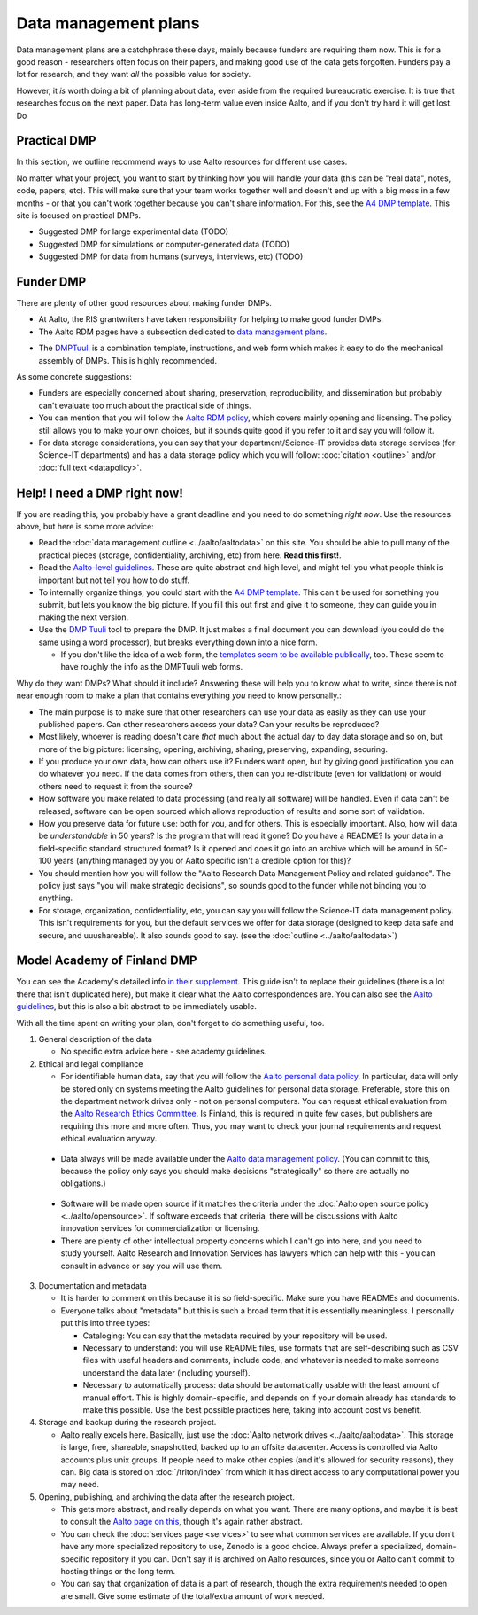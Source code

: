 =====================
Data management plans
=====================

Data management plans are a catchphrase these days, mainly because
funders are requiring them now.  This is for a good reason -
researchers often focus on their papers, and making good use of the
data gets forgotten.  Funders pay a lot for research, and they want
*all* the possible value for society.

However, it *is* worth doing a bit of planning about data, even aside
from the required bureaucratic exercise.  It is true that researches
focus on the next paper.  Data has long-term value even inside Aalto,
and if you don't try hard it will get lost.  Do 

Practical DMP
=============

In this section, we outline recommend ways to use Aalto resources for
different use cases.

No matter what your project, you want to start by thinking how you
will handle your data (this can be "real data", notes, code, papers,
etc).  This will make sure that your team works together well and
doesn't end up with a big mess in a few months - or that you can't
work together because you can't share information.  For this, see the
`A4 DMP template <dmpA4_>`_.  This site is focused on practical DMPs.

.. _dmpA4: https://drive.google.com/drive/u/0/folders/0BzlGN0F6ew2hc0hGVXVTaGZwQjQ

* Suggested DMP for large experimental data (TODO)
* Suggested DMP for simulations or computer-generated data (TODO)
* Suggested DMP for data from humans (surveys, interviews, etc)
  (TODO)



Funder DMP
==========

There are plenty of other good resources about making funder DMPs.

* At Aalto, the RIS grantwriters have taken responsibility for helping
  to make good funder DMPs.

* The Aalto RDM pages have a subsection dedicated to `data management
  plans <aaltordm_>`_.

.. _aaltordm: http://www.aalto.fi/en/research/research_data_management/data_management_planning/


* The `DMPTuuli <https://www.dmptuuli.fi/>`_ is a combination
  template, instructions, and web form which makes it easy to do the
  mechanical assembly of DMPs.  This is highly recommended.

As some concrete suggestions:

* Funders are especially concerned about sharing, preservation,
  reproducibility, and
  dissemination but probably can't evaluate too much about the
  practical side of things.

* You can mention that you will follow the `Aalto RDM policy
  <aaltordm_>`_, which covers mainly opening and licensing.  The policy
  still allows you to make your own choices, but it sounds quite good
  if you refer to it and say you will follow it.

* For data storage considerations, you can say that your
  department/Science-IT provides data storage services (for Science-IT
  departments) and has a data storage policy which you will follow:
  :doc:`citation <outline>` and/or :doc:`full text <datapolicy>`.



Help!  I need a DMP right now!
==============================

If you are reading this, you probably have a grant deadline and you
need to do something *right now*.  Use the resources above, but here
is some more advice:

* Read the :doc:`data management outline <../aalto/aaltodata>` on this
  site.  You should be able to pull many of the practical pieces
  (storage, confidentiality, archiving, etc) from here.  **Read this
  first!**.

* Read the `Aalto-level guidelines <aalto_rdm_plans_>`_.  These are
  quite abstract and high level, and might tell you what people think
  is important but not tell you how to do stuff.

* To internally organize things, you could start with the `A4 DMP template
  <dmpA4_>`_.  This can't be used for something you submit, but lets
  you know the big picture.  If you fill this out first and give it to
  someone, they can guide you in making the next version.

* Use the `DMP Tuuli <https://www.dmptuuli.fi/>`_ tool to prepare the
  DMP.  It just makes a final document you can download (you could do
  the same using a word processor), but breaks everything down into a
  nice form.

  * If you don't like the idea of a web form, the `templates seem to be
    available publically <dmptuuli_templates_>`_, too.  These seem to
    have roughly the info as the DMPTuuli web forms.

.. _aalto_rdm_plans: http://www.aalto.fi/en/research/research_data_management/
.. _dmptuuli_templates: https://dmptuuli.fi/public_templates/

Why do they want DMPs?  What should it include?  Answering these will
help you to know what to write, since there is not near enough room to
make a plan that contains everything *you* need to know personally.:

* The main purpose is to make sure that other researchers can use your
  data as easily as they can use your published papers.  Can other
  researchers access your data?  Can your results be reproduced?

* Most likely, whoever is reading doesn't care *that* much about the
  actual day to day data storage and so on, but more of the big
  picture: licensing, opening, archiving, sharing, preserving,
  expanding, securing.

* If you produce your own data, how can others use it?  Funders want
  open, but by giving good justification you can do whatever you need.
  If the data comes from others, then can you re-distribute (even for
  validation) or would others need to request it from the source?

* How software you make related to data processing (and really all
  software) will be handled.  Even if data can't be released, software
  can be open sourced which allows reproduction of results and some
  sort of validation.

* How you preserve data for future use: both for you, and for others.
  This is especially important.  Also, how will data be
  *understandable* in 50 years?  Is the program that will read it
  gone?  Do you have a README?  Is your data in a field-specific
  standard structured format?  Is it opened and does it go into an
  archive which will be around in 50-100 years (anything managed by
  you or Aalto specific isn't a credible option for this)?

* You should mention how you will follow the "Aalto Research Data
  Management Policy and related guidance".  The policy just says "you
  will make strategic decisions", so sounds good to the funder while
  not binding you to anything.

* For storage, organization, confidentiality, etc, you can say you
  will follow the Science-IT data management policy.  This isn't
  requirements for you, but the default services we offer for data
  storage (designed to keep data safe and secure, and uuushareable).  It
  also sounds good to say.  (see the :doc:`outline <../aalto/aaltodata>`)


Model Academy of Finland DMP
============================

You can see the Academy's detailed info `in their supplement
<oafg_>`_.  This guide isn't to replace their guidelines (there is a
lot there that isn't duplicated here), but make it clear what the
Aalto correspondences are.  You can also see the `Aalto guidelines
<ardm_plan_>`_, but this is also a bit abstract to be immediately
usable.

.. _oafg: http://www.aka.fi/en/funding/how-to-apply/application-guidelines/detailed-academy-data-management-plan-guidelines-and-best-practices-in-dmptuuli/

.. _ardm_plan: http://www.aalto.fi/en/research/research_data_management/data_management_planning/

With all the time spent on writing your plan, don't forget to do
something useful, too.

1. General description of the data

   - No specific extra advice here - see academy guidelines.

2. Ethical and legal compliance

   - For identifiable human data, say that you will follow the `Aalto
     personal data policy <apdp_>`_.  In particular, data will only be
     stored only on systems meeting the Aalto guidelines for personal
     data storage.  Preferable, store this on the department network
     drives only - not on personal computers.  You can request ethical
     evaluation from the `Aalto Research Ethics Committee <arec_>`_.
     Is Finland, this is required in quite few cases, but publishers
     are requiring this more and more often.  Thus, you may want to
     check your journal requirements and request ethical evaluation
     anyway.

.. _apdp: https://inside.aalto.fi/display/AboutAalto/Aalto+University+Personal+Data+Policy
.. _arec: https://inside.aalto.fi/display/AboutAalto/Research+Ethics+Committee

   - Data always will be made available under the `Aalto data
     management policy <aodp_>`_.  (You can commit to this, because
     the policy only says you should make decisions "strategically" so
     there are actually no obligations.)

.. _aodp: https://inside.aalto.fi/download/attachments/50234575/2016_02_10_datapolicy.pdf?version=1&modificationDate=1455967763618&api=v2

   - Software will be made open source if it matches the criteria under the :doc:`Aalto open source
     policy <../aalto/opensource>`.  If software exceeds that
     criteria, there will be discussions with Aalto innovation
     services for commercialization or licensing.

   - There are plenty of other intellectual property concerns which I
     can't go into here, and you need to study yourself.  Aalto
     Research and Innovation Services has lawyers which can help with
     this - you can consult in advance or say you will use them.
3. Documentation and metadata

   - It is harder to comment on this because it is so field-specific.
     Make sure you have READMEs and documents.

   - Everyone talks about "metadata" but this is such a broad term
     that it is essentially meaningless.  I personally put this into
     three types:

     - Cataloging: You can say that the metadata required by your
       repository will be used.

     - Necessary to understand: you will use README files, use formats
       that are self-describing such as CSV files with useful headers
       and comments, include code, and whatever is needed to make
       someone understand the data later (including yourself).

     - Necessary to automatically process: data should be
       automatically usable with the least amount of manual effort.
       This is highly domain-specific, and depends on if your domain
       already has standards to make this possible.  Use the best
       possible practices here, taking into account cost vs benefit.


4. Storage and backup during the research project.

   - Aalto really excels here.  Basically, just use the :doc:`Aalto
     network drives <../aalto/aaltodata>`.  This storage is large,
     free, shareable, snapshotted, backed up to an offsite
     datacenter.  Access is controlled via Aalto accounts plus unix
     groups.  If people need to make other copies (and it's allowed
     for security reasons), they can.  Big data is stored on
     :doc:`/triton/index` from which it has direct access to any
     computational power you may need.

5. Opening, publishing, and archiving the data after the research
   project.

   - This gets more abstract, and really depends on what you want.
     There are many options, and maybe it is best to consult the
     `Aalto page on this <ardm_pub_>`_, though it's again rather
     abstract.

   - You can check the :doc:`services page <services>` to see what
     common services are available.  If you don't have any more
     specialized repository to use, Zenodo is a good choice.  Always
     prefer a specialized, domain-specific repository if you can.
     Don't say it is archived on Aalto resources, since you or Aalto
     can't commit to hosting things or the long term.

   - You can say that organization of data is a part of research,
     though the extra requirements needed to open are small.  Give
     some estimate of the total/extra amount of work needed.

.. _ardm_pub: http://www.aalto.fi/en/research/research_data_management/open_access_to_research_data/
